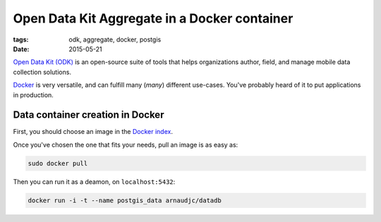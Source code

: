 Open Data Kit Aggregate in a Docker container
#############################################

:tags: odk, aggregate, docker, postgis
:date: 2015-05-21

`Open Data Kit (ODK) <https://opendatakit.org>`_ is an open-source suite of tools that helps organizations author, field, and manage mobile data collection solutions.

`Docker <https://www.docker.com/>`_ is very versatile, and can fulfill many (*many*) different
use-cases. You've probably heard of it to put applications in production.

========================
Data container creation in Docker
========================


First, you should choose an image in the `Docker index <https://registry.hub.docker.com/>`_.

Once you've chosen the one that fits your needs, pull an image is as easy as:

.. code-block :: bash

       sudo docker pull 

Then you can run it as a deamon, on ``localhost:5432``:

.. code-block :: bash

              docker run -i -t --name postgis_data arnaudjc/datadb

